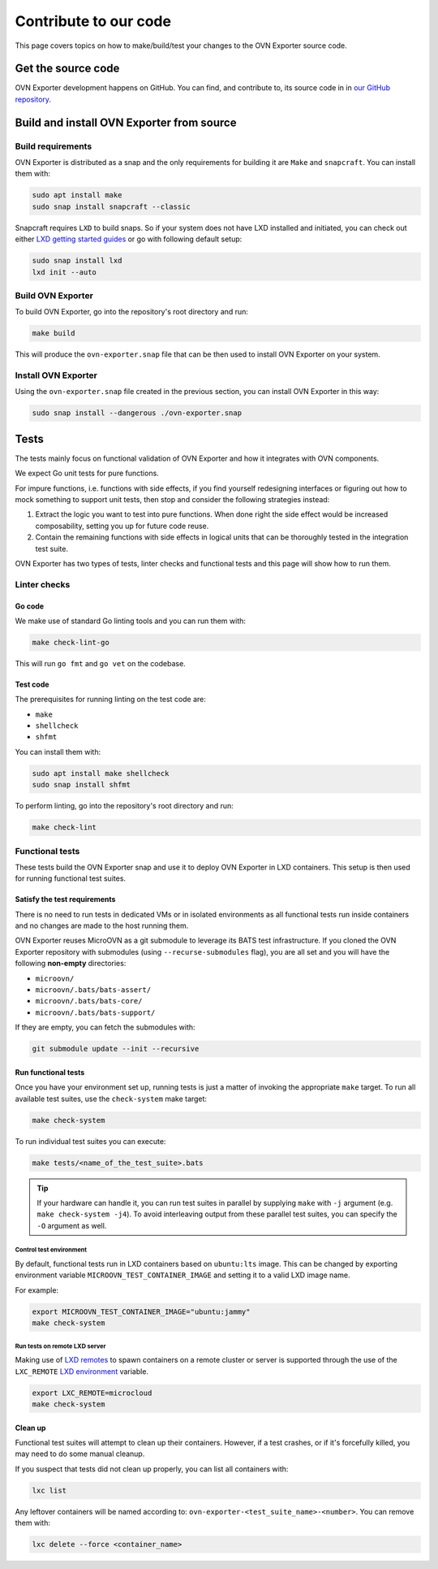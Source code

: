 ======================
Contribute to our code
======================

This page covers topics on how to make/build/test your changes to
the OVN Exporter source code.

Get the source code
-------------------

OVN Exporter development happens on GitHub. You can find, and contribute to,
its source code in in `our GitHub repository`_.

Build and install OVN Exporter from source
-------------------------------------------

Build requirements
~~~~~~~~~~~~~~~~~~

OVN Exporter is distributed as a snap and the only requirements for building it
are ``Make`` and ``snapcraft``. You can install them with:

.. code-block:: none

   sudo apt install make
   sudo snap install snapcraft --classic

Snapcraft requires ``LXD`` to build snaps. So if your system does not have LXD
installed and initiated, you can check out either `LXD getting started
guides`_ or go with following default setup:

.. code-block:: none

   sudo snap install lxd
   lxd init --auto

Build OVN Exporter
~~~~~~~~~~~~~~~~~~

To build OVN Exporter, go into the repository's root directory and run:

.. code-block:: none

   make build

This will produce the ``ovn-exporter.snap`` file that can be then used to install
OVN Exporter on your system.

Install OVN Exporter
~~~~~~~~~~~~~~~~~~~~

Using the ``ovn-exporter.snap`` file created in the previous section, you can
install OVN Exporter in this way:

.. code-block:: none

   sudo snap install --dangerous ./ovn-exporter.snap

Tests
-----

The tests mainly focus on functional validation of OVN Exporter and how it
integrates with OVN components.

We expect Go unit tests for pure functions.

For impure functions, i.e. functions with side effects, if you find yourself
redesigning interfaces or figuring out how to mock something to support unit
tests, then stop and consider the following strategies instead:

#. Extract the logic you want to test into pure functions.  When done right the
   side effect would be increased composability, setting you up for future code
   reuse.
#. Contain the remaining functions with side effects in logical units that
   can be thoroughly tested in the integration test suite.

OVN Exporter has two types of tests, linter checks and functional tests and this
page will show how to run them.

Linter checks
~~~~~~~~~~~~~

Go code
^^^^^^^

We make use of standard Go linting tools and you can run them with:

.. code-block:: none

   make check-lint-go

This will run ``go fmt`` and ``go vet`` on the codebase.

Test code
^^^^^^^^^

The prerequisites for running linting on the test code are:

* ``make``
* ``shellcheck``
* ``shfmt``

You can install them with:

.. code-block:: none

   sudo apt install make shellcheck
   sudo snap install shfmt

To perform linting, go into the repository's root directory and run:

.. code-block:: none

   make check-lint

Functional tests
~~~~~~~~~~~~~~~~

These tests build the OVN Exporter snap and use it to deploy OVN Exporter
in LXD containers. This setup is then used for running functional test
suites.

Satisfy the test requirements
^^^^^^^^^^^^^^^^^^^^^^^^^^^^^^

There is no need to run tests in dedicated VMs or in isolated environments as
all functional tests run inside containers and no changes are made to the host
running them.

OVN Exporter reuses MicroOVN as a git submodule to leverage its BATS test
infrastructure. If you cloned the OVN Exporter repository with submodules
(using ``--recurse-submodules`` flag), you are all set and you will have the
following **non-empty** directories:

* ``microovn/``
* ``microovn/.bats/bats-assert/``
* ``microovn/.bats/bats-core/``
* ``microovn/.bats/bats-support/``

If they are empty, you can fetch the submodules with:

.. code-block:: none

   git submodule update --init --recursive

Run functional tests
^^^^^^^^^^^^^^^^^^^^

Once you have your environment set up, running tests is just a matter of
invoking the appropriate ``make`` target. To run all available test suites,
use the ``check-system`` make target:

.. code-block:: none

   make check-system

To run individual test suites you can execute:

.. code-block:: none

   make tests/<name_of_the_test_suite>.bats

.. tip::

   If your hardware can handle it, you can run test suites in parallel by
   supplying ``make`` with ``-j`` argument (e.g. ``make check-system -j4``).
   To avoid interleaving output from these parallel test suites, you can
   specify the ``-O`` argument as well.

Control test environment
........................

By default, functional tests run in LXD containers based on ``ubuntu:lts``
image. This can be changed by exporting environment variable
``MICROOVN_TEST_CONTAINER_IMAGE`` and setting it to a valid LXD image name.

For example:

.. code-block:: none

    export MICROOVN_TEST_CONTAINER_IMAGE="ubuntu:jammy"
    make check-system

Run tests on remote LXD server
..............................

Making use of `LXD remotes`_ to spawn containers on a remote cluster or server
is supported through the use of the ``LXC_REMOTE`` `LXD environment`_ variable.

.. code-block:: none

   export LXC_REMOTE=microcloud
   make check-system

Clean up
^^^^^^^^

Functional test suites will attempt to clean up their containers. However, if
a test crashes, or if it's forcefully killed, you may need to do some manual
cleanup.

If you suspect that tests did not clean up properly, you can list all
containers with:

.. code-block:: none

   lxc list

Any leftover containers will be named according to:
``ovn-exporter-<test_suite_name>-<number>``. You can remove them with:

.. code-block:: none

   lxc delete --force <container_name>


.. LINKS

.. _Bash Automated Testing System (BATS): https://bats-core.readthedocs.io/en/stable/
.. _LXD environment: https://documentation.ubuntu.com/lxd/en/latest/environment/
.. _LXD getting started guides: https://documentation.ubuntu.com/lxd/en/latest/getting_started/
.. _LXD remotes: https://documentation.ubuntu.com/lxd/en/latest/remotes/
.. _our GitHub repository: https://github.com/canonical/ovn-exporter
